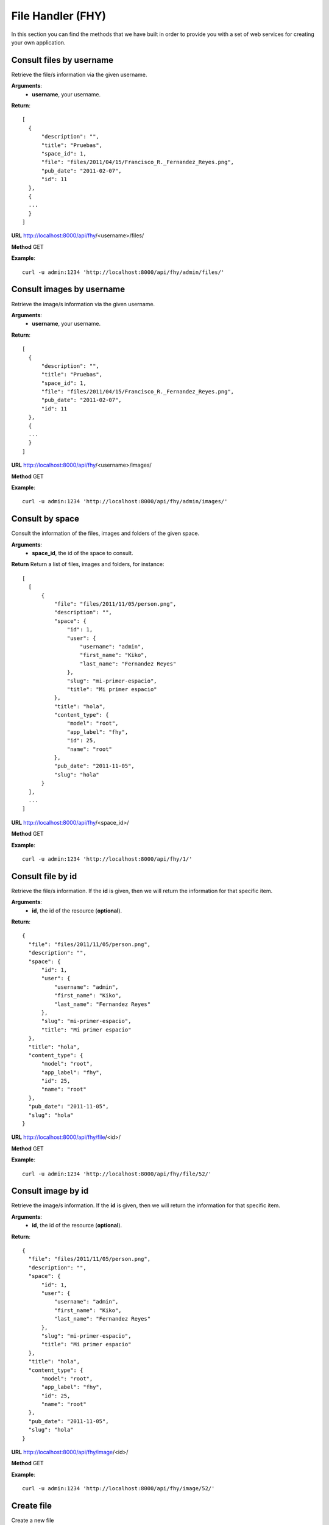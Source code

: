 ------------------------------
File Handler (FHY)
------------------------------
In this section you can find the methods that we have built in order to provide 
you with a set of web services for creating your own application.

^^^^^^^^^^^^^^^^^^^^^^^^^^^
Consult files by username
^^^^^^^^^^^^^^^^^^^^^^^^^^^
Retrieve the file/s information via the given username.

**Arguments**:
  * **username**, your username. 

**Return**::

  [
    {
        "description": "", 
        "title": "Pruebas", 
        "space_id": 1, 
        "file": "files/2011/04/15/Francisco_R._Fernandez_Reyes.png", 
        "pub_date": "2011-02-07", 
        "id": 11
    }, 
    {
    ...
    }
  ]

**URL** http://localhost:8000/api/fhy/<username>/files/

**Method** GET

**Example**::
  
  curl -u admin:1234 'http://localhost:8000/api/fhy/admin/files/'
  
^^^^^^^^^^^^^^^^^^^^^^^^^^^
Consult images by username
^^^^^^^^^^^^^^^^^^^^^^^^^^^
Retrieve the image/s information via the given username.

**Arguments**:
  * **username**, your username. 

**Return**::

  [
    {
        "description": "", 
        "title": "Pruebas", 
        "space_id": 1, 
        "file": "files/2011/04/15/Francisco_R._Fernandez_Reyes.png", 
        "pub_date": "2011-02-07", 
        "id": 11
    }, 
    {
    ...
    }
  ]

**URL** http://localhost:8000/api/fhy/<username>/images/

**Method** GET

**Example**::
  
  curl -u admin:1234 'http://localhost:8000/api/fhy/admin/images/'

^^^^^^^^^^^^^^^^^^^^^
Consult by space
^^^^^^^^^^^^^^^^^^^^^
Consult the information of the files, images and folders of the given space.

**Arguments**:
  * **space_id**, the id of the space to consult. 

**Return** Return a list of files, images and folders, for instance::
  
  [
    [
        {
            "file": "files/2011/11/05/person.png", 
            "description": "", 
            "space": {
                "id": 1, 
                "user": {
                    "username": "admin", 
                    "first_name": "Kiko", 
                    "last_name": "Fernandez Reyes"
                }, 
                "slug": "mi-primer-espacio", 
                "title": "Mi primer espacio"
            }, 
            "title": "hola", 
            "content_type": {
                "model": "root", 
                "app_label": "fhy", 
                "id": 25, 
                "name": "root"
            }, 
            "pub_date": "2011-11-05", 
            "slug": "hola"
        }
    ], 
    ...
  ]

**URL** http://localhost:8000/api/fhy/<space_id>/

**Method** GET

**Example**::
  
  curl -u admin:1234 'http://localhost:8000/api/fhy/1/' 


^^^^^^^^^^^^^^^^^^^^^^^^
Consult file by id
^^^^^^^^^^^^^^^^^^^^^^^^

Retrieve the file/s information. If the **id** is given, then we will return 
the information for that specific item.

**Arguments**:
  * **id**, the id of the resource (**optional**).

**Return**::

  {
    "file": "files/2011/11/05/person.png", 
    "description": "", 
    "space": {
        "id": 1, 
        "user": {
            "username": "admin", 
            "first_name": "Kiko", 
            "last_name": "Fernandez Reyes"
        }, 
        "slug": "mi-primer-espacio", 
        "title": "Mi primer espacio"
    }, 
    "title": "hola", 
    "content_type": {
        "model": "root", 
        "app_label": "fhy", 
        "id": 25, 
        "name": "root"
    }, 
    "pub_date": "2011-11-05", 
    "slug": "hola"
  }

**URL** http://localhost:8000/api/fhy/file/<id>/

**Method** GET

**Example**::
  
  curl -u admin:1234 'http://localhost:8000/api/fhy/file/52/'


^^^^^^^^^^^^^^^^^^^^^^^^
Consult image by id
^^^^^^^^^^^^^^^^^^^^^^^^

Retrieve the image/s information. If the **id** is given, then we will return 
the information for that specific item.

**Arguments**:
  * **id**, the id of the resource (**optional**).

**Return**::

  {
    "file": "files/2011/11/05/person.png", 
    "description": "", 
    "space": {
        "id": 1, 
        "user": {
            "username": "admin", 
            "first_name": "Kiko", 
            "last_name": "Fernandez Reyes"
        }, 
        "slug": "mi-primer-espacio", 
        "title": "Mi primer espacio"
    }, 
    "title": "hola", 
    "content_type": {
        "model": "root", 
        "app_label": "fhy", 
        "id": 25, 
        "name": "root"
    }, 
    "pub_date": "2011-11-05", 
    "slug": "hola"
  }

**URL** http://localhost:8000/api/fhy/image/<id>/

**Method** GET

**Example**::
  
  curl -u admin:1234 'http://localhost:8000/api/fhy/image/52/'

^^^^^^^^^^^^^^^^^^^^^^^^
Create file
^^^^^^^^^^^^^^^^^^^^^^^^

Create a new file

**Arguments**:
  * **title**, the title for the file.
  * **space**, the id of the space.
  * **file**, the file to upload.
  * **description**, the description of the file.
  * **pub_date**, the publication date in the format 'YYYY-MM-DD'. 

**Return** True

**URL** http://localhost:8000/api/fhy/file/

**Method** POST

**Example**::
  
  curl -u admin:1234 'http://localhost:8000/api/fhy/file/' -X POST -F 'title=hola' -F 'space=1' -F 'file=@/Users/kikofernandezrey/Desktop/person.png' 

^^^^^^^^^^^^^^^^^^^^^^^^
Create image
^^^^^^^^^^^^^^^^^^^^^^^^

Upload a new image

**Arguments**:
  * **title**, the title for the image.
  * **space**, the id of the space.
  * **file**, the file to upload.
  * **description**, the description of the image.
  * **pub_date**, the publication date in the format 'YYYY-MM-DD'. 

**Return** True

**URL** http://localhost:8000/api/fhy/image/

**Method** POST

**Example**::
  
  curl -u admin:1234 'http://localhost:8000/api/fhy/image/' -X POST -F 'title=hola' -F 'space=1' -F 'file=@/Users/kikofernandezrey/Desktop/person.png' 

^^^^^^^^^^^^^^^^^^^^^^^^
Update file
^^^^^^^^^^^^^^^^^^^^^^^^

Update the given file

**Arguments**:
  * **title**, the title for the file.
  * **file**, the file to upload.
  * **description**, the description of the file.
  * **pub_date**, the publication date in the format 'YYYY-MM-DD'. 

**Return** True

**URL** http://localhost:8000/api/fhy/file/

**Method** PUT

**Example**::
  
  curl -u admin:1234 'http://localhost:8000/api/fhy/file/' -F 'title=hola' -X PUT 
  
^^^^^^^^^^^^^^^^^^^^^^^^
Update image
^^^^^^^^^^^^^^^^^^^^^^^^

Update the given image

**Arguments**:
  * **title**, the title for the image.
  * **file**, the file to upload.
  * **description**, the description of the file.
  * **pub_date**, the publication date in the format 'YYYY-MM-DD'. 

**Return** True

**URL** http://localhost:8000/api/fhy/image/

**Method** PUT

**Example**::
  
  curl -u admin:1234 'http://localhost:8000/api/fhy/image/' -F 'title=hola' -X PUT 


^^^^^^^^^^^^^^^^^^^^^^^^
Delete file
^^^^^^^^^^^^^^^^^^^^^^^^

Delete the given file

**Arguments**:
  * **id**, the id of the file. 

**Return** True

**URL** http://localhost:8000/api/fhy/file/<id>/

**Method** DELETE

**Example**::
  
  curl -u admin:1234 'http://localhost:8000/api/fhy/file/55/' -X DELETE 
  
^^^^^^^^^^^^^^^^^^^^^^^^
Delete image
^^^^^^^^^^^^^^^^^^^^^^^^

Delete the given image

**Arguments**:
  * **id**, the id of the image. 

**Return** True

**URL** http://localhost:8000/api/fhy/image/<id>/

**Method** DELETE

**Example**::
  
  curl -u admin:1234 'http://localhost:8000/api/image/file/55/' -X DELETE 

^^^^^^^^^^^^^^^^^
Delete file
^^^^^^^^^^^^^^^^^

Delete the given file.

**Arguments**:
  * **id**, the id of the file resource to delete.

**Return** True

**URL** http://localhost:8000/api/fhy/delete_file/<id>/

**Method** DELETE

**Example**::
  
  curl -u admin:1234 'http://localhost:8000/api/fhy/delete_file/1/'
  
^^^^^^^^^^^^^^^^^
Delete image
^^^^^^^^^^^^^^^^^

Delete the given image.

**Arguments**:
  * **id**, the id of the image resource to delete.

**Return** True

**URL** http://localhost:8000/api/fhy/delete_image/<id>/

**Method** DELETE

**Example**::
  
  curl -u admin:1234 'http://localhost:8000/api/fhy/delete_image/1/'
  
  